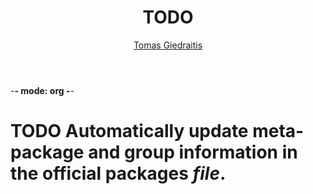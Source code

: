 -*- mode: org -*-

#+TITLE: TODO
#+DESCRIPTION: The todo list for npBuild
#+AUTHOR: [[https://github.com/00riddle00/][Tomas Giedraitis]]

* TODO Automatically update meta-package and group information in the official packages [[file+emacs:./package-lists/pkgs-from-official.tsv][file]].
